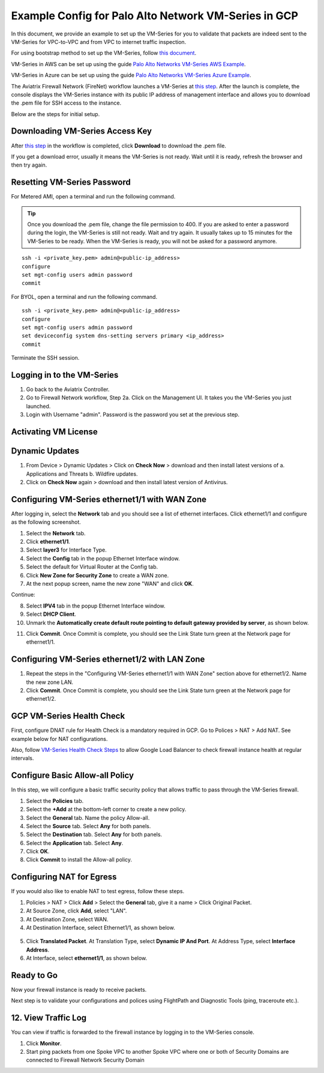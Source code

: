 .. meta::
  :description: Firewall Network
  :keywords: GCP Transit Gateway, Aviatrix Transit network, Transit DMZ, Egress, Firewall, PAN, Palo Alto, VM Series, GCP, GCP FireNet


=========================================================
Example Config for Palo Alto Network VM-Series in GCP
=========================================================

In this document, we provide an example to set up the VM-Series for you to validate that packets are indeed sent to the VM-Series for VPC-to-VPC and from VPC to internet traffic inspection.

For using bootstrap method to set up the VM-Series, follow `this document <https://docs.aviatrix.com/HowTos/bootstrap_example.html>`_.

VM-Series in AWS can be set up using the guide `Palo Alto Networks VM-Series AWS Example <https://docs.aviatrix.com/HowTos/config_paloaltoVM.html#example-config-for-palo-alto-network-vm-series>`_.

VM-Series in Azure can be set up using the guide `Palo Alto Networks VM-Series Azure Example <https://docs.aviatrix.com/HowTos/config_PaloAltoAzure.html#example-config-for-palo-alto-networks-vm-series-in-azure>`_.

The Aviatrix Firewall Network (FireNet) workflow launches a VM-Series at `this step <https://docs.aviatrix.com/HowTos/firewall_network_workflow.html#launching-and-associating-firewall-instance>`_. After the launch is complete, the console displays the
VM-Series instance with its public IP address of management interface and allows you to download the .pem file for SSH access to the instance.

Below are the steps for initial setup.

Downloading VM-Series Access Key
--------------------------------------------------

After `this step <https://docs.aviatrix.com/HowTos/firewall_network_workflow.html#launching-and-associating-firewall-instance>`_ in the workflow is completed, click **Download** to download the .pem file.

If you get a download error, usually it means the VM-Series is not ready. Wait until it is ready, refresh the browser and then try again.

|access_key|

Resetting VM-Series Password
------------------------------------------

For Metered AMI, open a terminal and run the following command.

.. tip ::

 Once you download the .pem file, change the file permission to 400. If you are asked to enter a password during the login, the VM-Series is still not ready. Wait and try again. It usually takes up to 15 minutes for the VM-Series to be ready. When the VM-Series is ready, you will not be asked for a password anymore.


::

 ssh -i <private_key.pem> admin@<public-ip_address>
 configure
 set mgt-config users admin password
 commit

For BYOL, open a terminal and run the following command.

::

 ssh -i <private_key.pem> admin@<public-ip_address>
 configure
 set mgt-config users admin password
 set deviceconfig system dns-setting servers primary <ip_address>
 commit

Terminate the SSH session.

Logging in to the VM-Series
--------------------------------------

1. Go back to the Aviatrix Controller.
2. Go to Firewall Network workflow, Step 2a. Click on the Management UI. It takes you the VM-Series you just launched.
3. Login with Username "admin". Password is the password you set at the previous step.

Activating VM License
--------------------------------

Dynamic Updates
------------------------------

1. From Device > Dynamic Updates > Click on **Check Now** > download and then install latest versions of a. Applications and Threats b. Wildfire updates.
2. Click on **Check Now** again > download and then install latest version of Antivirus.

Configuring VM-Series ethernet1/1 with WAN Zone
----------------------------------------------------------------------

After logging in, select the **Network** tab and you should see a list of ethernet interfaces. Click ethernet1/1 and configure as the following screenshot.

1. Select the **Network** tab.
2. Click **ethernet1/1**.
3. Select **layer3** for Interface Type.
4. Select the **Config** tab in the popup Ethernet Interface window.
5. Select the default for Virtual Router at the Config tab.
6. Click **New Zone for Security Zone** to create a WAN zone.
7. At the next popup screen, name the new zone "WAN" and click **OK**.

|new_zone|

Continue:

8. Select **IPV4** tab in the popup Ethernet Interface window.
9. Select **DHCP Client**.
10. Unmark the **Automatically create default route pointing to default gateway provided by server**, as shown below.

|ipv4|

11. Click **Commit**. Once Commit is complete, you should see the Link State turn green at the Network page for ethernet1/1.

Configuring VM-Series ethernet1/2 with LAN Zone
--------------------------------------------------------------------

1. Repeat the steps in the "Configuring VM-Series ethernet1/1 with WAN Zone" section above for ethernet1/2. Name the new zone LAN.
2. Click **Commit**. Once Commit is complete, you should see the Link State turn green at the Network page for ethernet1/2.


GCP VM-Series Health Check
-------------------------------------------

First, configure DNAT rule for Health Check is a mandatory required in GCP. Go to Polices > NAT > Add NAT. See example below for NAT configurations.


|health_check_dnat|


Also, follow `VM-Series Health Check Steps <https://docs.aviatrix.com/HowTos/config_PaloAltoAzure.html#enable-vm-series-health-check-policy>`_ to allow Google Load Balancer to check firewall instance health at regular intervals.


Configure Basic Allow-all Policy
--------------------------------------------------

In this step, we will configure a basic traffic security policy that allows traffic to pass through the VM-Series firewall.

1. Select the **Policies** tab.
#. Select the **+Add** at the bottom-left corner to create a new policy.
#. Select the **General** tab. Name the policy Allow-all.
#. Select the **Source** tab. Select **Any** for both panels.
#. Select the **Destination** tab. Select **Any** for both panels.
#. Select the **Application** tab. Select **Any**.
#. Click **OK**.
#. Click **Commit** to install the Allow-all policy.

Configuring NAT for Egress
--------------------------------------

If you would also like to enable NAT to test egress, follow these steps.

1. Policies > NAT > Click **Add** > Select the **General** tab, give it a name > Click Original Packet. 
2. At Source Zone, click **Add**, select "LAN". 
3. At Destination Zone, select WAN. 
4. At Destination Interface, select Ethernet1/1, as shown below.

 |nat_original_packet|

5. Click **Translated Packet**. At Translation Type, select **Dynamic IP And Port**. At Address Type, select **Interface Address**. 
6. At Interface, select **ethernet1/1**, as shown below.

 |nat_translated_packet|

Ready to Go
--------------------------

Now your firewall instance is ready to receive packets.

Next step is to validate your configurations and polices using FlightPath and Diagnostic Tools (ping, traceroute etc.).

12. View Traffic Log
-----------------------------

You can view if traffic is forwarded to the firewall instance by logging in to the VM-Series console. 

1. Click **Monitor**. 
2. Start ping packets from one Spoke VPC to another Spoke VPC where one or both of Security Domains are connected to Firewall Network Security Domain


.. |access_key| image:: config_paloaltoVM_media/gcp/access_key.png
   :scale: 45%

.. |health_check_dnat| image:: config_paloaltoVM_media/gcp/health_check_dnat.png
   :scale: 45%

.. |new_zone| image:: config_paloaltoVM_media/new_zone.png
   :scale: 30%

.. |ipv4| image:: config_paloaltoVM_media/ipv4.png
   :scale: 30%

.. |nat_original_packet| image:: config_paloaltoVM_media/nat_original_packet.png
   :scale: 30%

.. |nat_translated_packet| image:: config_paloaltoVM_media/nat_translated_packet.png
   :scale: 30%

.. disqus::
